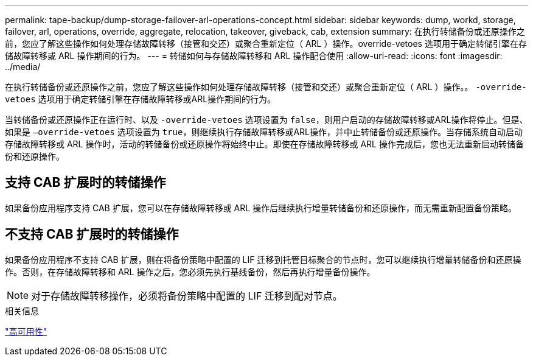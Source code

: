 ---
permalink: tape-backup/dump-storage-failover-arl-operations-concept.html 
sidebar: sidebar 
keywords: dump, workd, storage, failover, arl, operations, override, aggregate, relocation, takeover, giveback, cab, extension 
summary: 在执行转储备份或还原操作之前，您应了解这些操作如何处理存储故障转移（接管和交还）或聚合重新定位（ ARL ）操作。override-vetoes 选项用于确定转储引擎在存储故障转移或 ARL 操作期间的行为。 
---
= 转储如何与存储故障转移和 ARL 操作配合使用
:allow-uri-read: 
:icons: font
:imagesdir: ../media/


[role="lead"]
在执行转储备份或还原操作之前，您应了解这些操作如何处理存储故障转移（接管和交还）或聚合重新定位（ ARL ）操作。。 `-override-vetoes` 选项用于确定转储引擎在存储故障转移或ARL操作期间的行为。

当转储备份或还原操作正在运行时、以及 `-override-vetoes` 选项设置为 `false`，则用户启动的存储故障转移或ARL操作将停止。但是、如果是 `–override-vetoes` 选项设置为 `true`，则继续执行存储故障转移或ARL操作，并中止转储备份或还原操作。当存储系统自动启动存储故障转移或 ARL 操作时，活动的转储备份或还原操作将始终中止。即使在存储故障转移或 ARL 操作完成后，您也无法重新启动转储备份和还原操作。



== 支持 CAB 扩展时的转储操作

如果备份应用程序支持 CAB 扩展，您可以在存储故障转移或 ARL 操作后继续执行增量转储备份和还原操作，而无需重新配置备份策略。



== 不支持 CAB 扩展时的转储操作

如果备份应用程序不支持 CAB 扩展，则在将备份策略中配置的 LIF 迁移到托管目标聚合的节点时，您可以继续执行增量转储备份和还原操作。否则，在存储故障转移和 ARL 操作之后，您必须先执行基线备份，然后再执行增量备份操作。

[NOTE]
====
对于存储故障转移操作，必须将备份策略中配置的 LIF 迁移到配对节点。

====
.相关信息
link:../high-availability/index.html["高可用性"]
